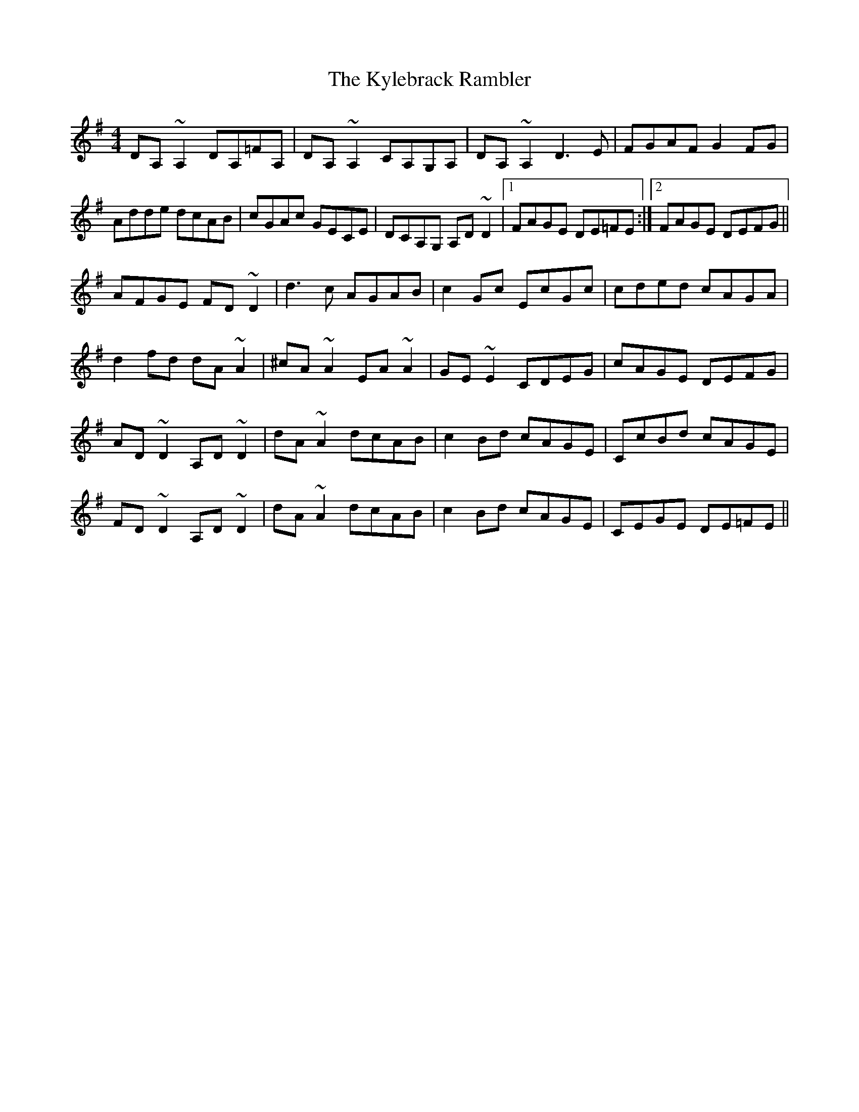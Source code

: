 X: 22145
T: Kylebrack Rambler, The
R: reel
M: 4/4
K: Dmixolydian
DA,~A,2 DA,=FA,|DA,~A,2 CA,G,A,|DA,~A,2 D3E|FGAF G2FG|
Adde dcAB|cGAc GECE|DCA,G, A,D~D2|1 FAGE DE=FE:|2 FAGE DEFG||
AFGE FD~D2|d3c AGAB|c2Gc EcGc|cded cAGA|
d2fd dA ~A2|^cA~A2 EA~A2|GE~E2 CDEG|cAGE DEFG|
AD~D2 A,D~D2|dA~A2 dcAB|c2Bd cAGE|CcBd cAGE|
FD~D2 A,D~D2|dA~A2 dcAB|c2Bd cAGE|CEGE DE=FE||

